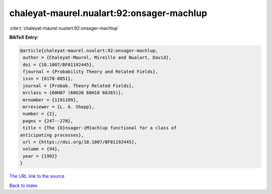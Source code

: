 chaleyat-maurel.nualart:92:onsager-machlup
==========================================

:cite:t:`chaleyat-maurel.nualart:92:onsager-machlup`

**BibTeX Entry:**

.. code-block:: bibtex

   @article{chaleyat-maurel.nualart:92:onsager-machlup,
    author = {Chaleyat-Maurel, Mireille and Nualart, David},
    doi = {10.1007/BF01192445},
    fjournal = {Probability Theory and Related Fields},
    issn = {0178-8051},
    journal = {Probab. Theory Related Fields},
    mrclass = {60H07 (60G30 60H10 60J65)},
    mrnumber = {1191109},
    mrreviewer = {L. A. Shepp},
    number = {2},
    pages = {247--270},
    title = {The {O}nsager-{M}achlup functional for a class of
   anticipating processes},
    url = {https://doi.org/10.1007/BF01192445},
    volume = {94},
    year = {1992}
   }
`The URL link to the source <ttps://doi.org/10.1007/BF01192445}>`_


`Back to index <../By-Cite-Keys.html>`_
